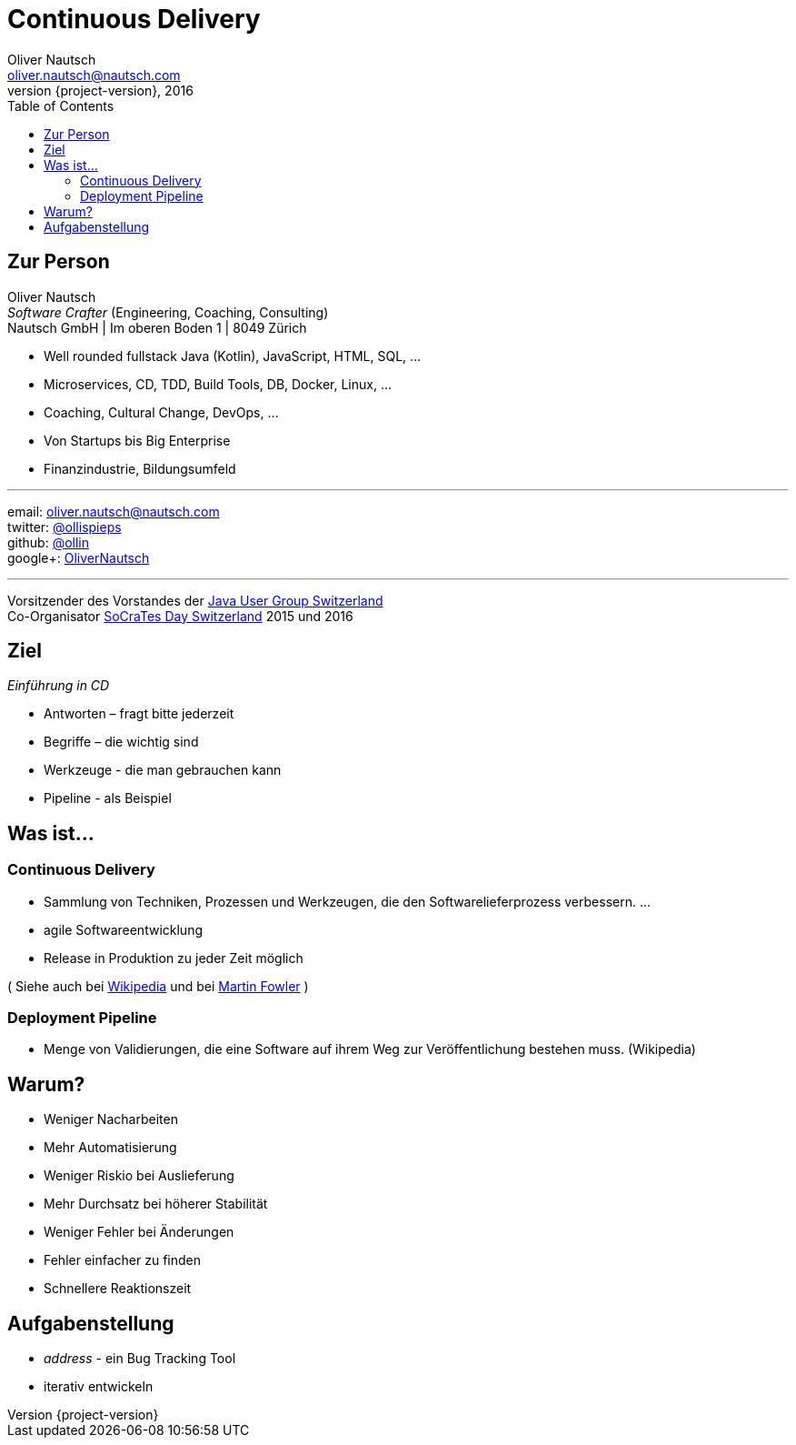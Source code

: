 = Continuous Delivery
Oliver Nautsch <oliver.nautsch@nautsch.com>
2016
:revnumber: {project-version}
:author:    Oliver Nautsch
ifndef::imagesdir[:imagesdir: images]
:navigation:
:menu:
:goto:
:scale:
:help:
:toc:
:status:
:blank:

== Zur Person

Oliver Nautsch +
_Software Crafter_ (Engineering, Coaching, Consulting) +
Nautsch GmbH | Im oberen Boden 1 | 8049 Zürich

* Well rounded fullstack Java (Kotlin), JavaScript, HTML, SQL, ...
* Microservices, CD, TDD, Build Tools, DB, Docker, Linux, ...
* Coaching, Cultural Change, DevOps, ...
* Von Startups bis Big Enterprise
* Finanzindustrie, Bildungsumfeld

'''

email:      oliver.nautsch@nautsch.com +
twitter:    https://twitter.com/ollispieps[@ollispieps] +
github:     https://github.com/ollin[@ollin] +
google+:     https://plus.google.com/+OliverNautsch/[OliverNautsch] +


'''
Vorsitzender des Vorstandes der http://jug.ch[Java User Group Switzerland] +
Co-Organisator http://socrates-day.ch/[SoCraTes Day Switzerland] 2015 und 2016


== Ziel

_Einführung in CD_

* Antworten – fragt bitte jederzeit
* Begriffe – die wichtig sind
* Werkzeuge - die man gebrauchen kann
* Pipeline - als Beispiel

== Was ist...

=== Continuous Delivery ===

* Sammlung von Techniken, Prozessen und Werkzeugen, die den Softwarelieferprozess verbessern. ...
* agile Softwareentwicklung
* Release in Produktion zu jeder Zeit möglich

( Siehe auch bei http://de.wikipedia.org/wiki/Continuous_Delivery[Wikipedia] und bei http://martinfowler.com/bliki/ContinuousDelivery.html[Martin Fowler] )

=== Deployment Pipeline ===

* Menge von Validierungen, die eine Software auf ihrem Weg zur Veröffentlichung bestehen muss. (Wikipedia)

== Warum?

* Weniger Nacharbeiten
* Mehr Automatisierung
* Weniger Riskio bei Auslieferung
* Mehr Durchsatz bei höherer Stabilität
* Weniger Fehler bei Änderungen
* Fehler einfacher zu finden
* Schnellere Reaktionszeit

== Aufgabenstellung

* _address_ - ein Bug Tracking Tool
* iterativ entwickeln

